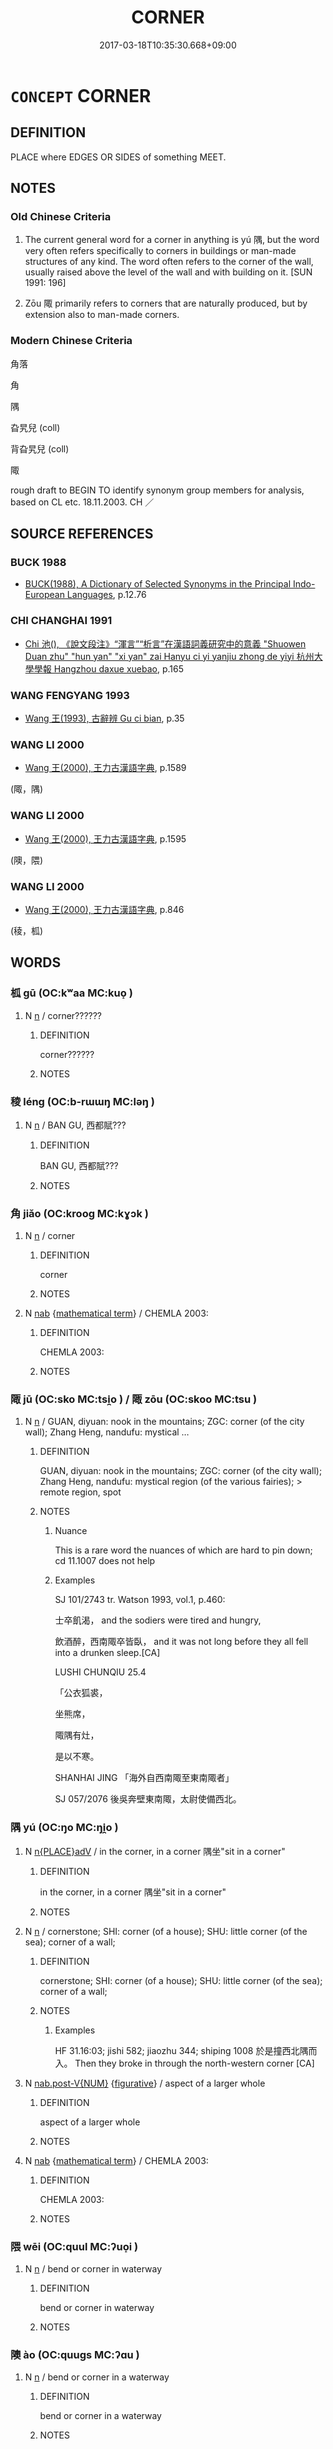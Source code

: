 # -*- mode: mandoku-tls-view -*-
#+TITLE: CORNER
#+DATE: 2017-03-18T10:35:30.668+09:00        
#+STARTUP: content
* =CONCEPT= CORNER
:PROPERTIES:
:CUSTOM_ID: uuid-71bc0b52-b34c-4f22-a83a-b866764984c7
:SYNONYM+:  BEND
:SYNONYM+:  CURVE
:SYNONYM+:  CROOK
:SYNONYM+:  DOG-LEG
:SYNONYM+:  TURN
:SYNONYM+:  TURNING
:SYNONYM+:  JOG
:SYNONYM+:  JUNCTION
:SYNONYM+:  FORK
:SYNONYM+:  INTERSECTION
:SYNONYM+:  HAIRPIN TURN
:TR_ZH: 角落
:END:
** DEFINITION

PLACE where EDGES OR SIDES of something MEET.

** NOTES

*** Old Chinese Criteria
1. The current general word for a corner in anything is yú 隅, but the word very often refers specifically to corners in buildings or man-made structures of any kind. The word often refers to the corner of the wall, usually raised above the level of the wall and with building on it. [SUN 1991: 196]

2. Zōu 陬 primarily refers to corners that are naturally produced, but by extension also to man-made corners.

*** Modern Chinese Criteria
角落

角

隅

旮旯兒 (coll)

背旮旯兒 (coll)

陬

rough draft to BEGIN TO identify synonym group members for analysis, based on CL etc. 18.11.2003. CH ／

** SOURCE REFERENCES
*** BUCK 1988
 - [[cite:BUCK-1988][BUCK(1988), A Dictionary of Selected Synonyms in the Principal Indo-European Languages]], p.12.76

*** CHI CHANGHAI 1991
 - [[cite:CHI-CHANGHAI-1991][Chi 池(), 《說文段注》“渾言”“析言”在漢語詞義研究中的意義 "Shuowen Duan zhu" "hun yan" "xi yan" zai Hanyu ci yi yanjiu zhong de yiyi 杭州大學學報 Hangzhou daxue xuebao]], p.165

*** WANG FENGYANG 1993
 - [[cite:WANG-FENGYANG-1993][Wang 王(1993), 古辭辨 Gu ci bian]], p.35

*** WANG LI 2000
 - [[cite:WANG-LI-2000][Wang 王(2000), 王力古漢語字典]], p.1589
 (陬，隅)
*** WANG LI 2000
 - [[cite:WANG-LI-2000][Wang 王(2000), 王力古漢語字典]], p.1595
 (隩，隈)
*** WANG LI 2000
 - [[cite:WANG-LI-2000][Wang 王(2000), 王力古漢語字典]], p.846
 (稜，柧)
** WORDS
   :PROPERTIES:
   :VISIBILITY: children
   :END:
*** 柧 gū (OC:kʷaa MC:kuo̝ )
:PROPERTIES:
:CUSTOM_ID: uuid-dfdfcbe3-fec2-408b-9f46-07b3fac0954b
:Char+: 柧(75,5/9) 
:GY_IDS+: uuid-9d18160d-91c1-4d65-b7ca-5bb2f891c162
:PY+: gū     
:OC+: kʷaa     
:MC+: kuo̝     
:END: 
**** N [[tls:syn-func::#uuid-8717712d-14a4-4ae2-be7a-6e18e61d929b][n]] / corner??????
:PROPERTIES:
:CUSTOM_ID: uuid-aadefbc7-58c0-4cb0-a942-07f80b95ab7d
:END:
****** DEFINITION

corner??????

****** NOTES

*** 稜 léng (OC:b-rɯɯŋ MC:ləŋ )
:PROPERTIES:
:CUSTOM_ID: uuid-5a45f932-6e32-427a-a203-b0244b5b746f
:Char+: 稜(115,8/13) 
:GY_IDS+: uuid-9645e5c1-99b1-4c29-8881-e74853bf3e85
:PY+: léng     
:OC+: b-rɯɯŋ     
:MC+: ləŋ     
:END: 
**** N [[tls:syn-func::#uuid-8717712d-14a4-4ae2-be7a-6e18e61d929b][n]] / BAN GU, 西都賦???
:PROPERTIES:
:CUSTOM_ID: uuid-6c6e8a1a-2d52-4411-8994-90b7610b8718
:WARRING-STATES-CURRENCY: 2
:END:
****** DEFINITION

BAN GU, 西都賦???

****** NOTES

*** 角 jiǎo (OC:krooɡ MC:kɣɔk )
:PROPERTIES:
:CUSTOM_ID: uuid-5058e114-ff3b-4089-9efc-8f56869ca667
:Char+: 角(148,0/7) 
:GY_IDS+: uuid-317dadc8-4c98-4312-b5c4-f4a805ec90eb
:PY+: jiǎo     
:OC+: krooɡ     
:MC+: kɣɔk     
:END: 
**** N [[tls:syn-func::#uuid-8717712d-14a4-4ae2-be7a-6e18e61d929b][n]] / corner
:PROPERTIES:
:CUSTOM_ID: uuid-975e4c8f-c892-476e-8696-12d492c1a4f4
:END:
****** DEFINITION

corner

****** NOTES

**** N [[tls:syn-func::#uuid-76be1df4-3d73-4e5f-bbc2-729542645bc8][nab]] {[[tls:sem-feat::#uuid-b110bae1-02d5-4c66-ad13-7c04b3ee3ad9][mathematical term]]} / CHEMLA 2003:
:PROPERTIES:
:CUSTOM_ID: uuid-90ab9cfb-e844-4295-9da2-3272d327c96c
:END:
****** DEFINITION

CHEMLA 2003:

****** NOTES

*** 陬 jū (OC:sko MC:tsi̯o ) / 陬 zōu (OC:skoo MC:tsu )
:PROPERTIES:
:CUSTOM_ID: uuid-49e9e896-f086-4061-9bb9-5732cc8110e5
:Char+: 陬(170,8/11) 
:Char+: 陬(170,8/11) 
:GY_IDS+: uuid-67652d48-d59c-4cad-9d8d-9a4518409b74
:PY+: jū     
:OC+: sko     
:MC+: tsi̯o     
:GY_IDS+: uuid-eb235af3-8990-4a79-b980-b93c9c3950bd
:PY+: zōu     
:OC+: skoo     
:MC+: tsu     
:END: 
**** N [[tls:syn-func::#uuid-8717712d-14a4-4ae2-be7a-6e18e61d929b][n]] / GUAN, diyuan: nook in the mountains; ZGC: corner (of the city wall); Zhang Heng, nandufu: mystical ...
:PROPERTIES:
:CUSTOM_ID: uuid-995ca47b-6cd5-4438-9dbb-9af79f3bd913
:WARRING-STATES-CURRENCY: 3
:END:
****** DEFINITION

GUAN, diyuan: nook in the mountains; ZGC: corner (of the city wall); Zhang Heng, nandufu: mystical region (of the various fairies); > remote region, spot

****** NOTES

******* Nuance
This is a rare word the nuances of which are hard to pin down; cd 11.1007 does not help

******* Examples
SJ 101/2743 tr. Watson 1993, vol.1, p.460:

 士卒飢渴， and the sodiers were tired and hungry,

 飲酒醉，西南陬卒皆臥， and it was not long before they all fell into a drunken sleep.[CA]

LUSHI CHUNQIU 25.4

 「公衣狐裘， 

 坐熊席， 

 陬隅有灶， 

 是以不寒。 

SHANHAI JING 「海外自西南陬至東南陬者」 

SJ 057/2076 後吳奔壁東南陬，太尉使備西北。 



*** 隅 yú (OC:ŋo MC:ŋi̯o )
:PROPERTIES:
:CUSTOM_ID: uuid-45ae2f82-afab-479b-b77a-d24a5603021c
:Char+: 隅(170,9/12) 
:GY_IDS+: uuid-916348e3-0187-4e8c-85e1-17c6c9cd1c53
:PY+: yú     
:OC+: ŋo     
:MC+: ŋi̯o     
:END: 
**** N [[tls:syn-func::#uuid-9f482f91-d3b7-4fdd-9fe5-8a7fe712f174][n{PLACE}adV]] / in the corner, in a corner 隅坐"sit in a corner"
:PROPERTIES:
:CUSTOM_ID: uuid-e3eccb93-1fff-4982-8213-3c4399c7658f
:END:
****** DEFINITION

in the corner, in a corner 隅坐"sit in a corner"

****** NOTES

**** N [[tls:syn-func::#uuid-8717712d-14a4-4ae2-be7a-6e18e61d929b][n]] / cornerstone; SHI: corner (of a house); SHU: little corner (of the sea); corner of a wall;
:PROPERTIES:
:CUSTOM_ID: uuid-f1e4bb45-645f-486c-b689-3a7e9531d893
:WARRING-STATES-CURRENCY: 4
:END:
****** DEFINITION

cornerstone; SHI: corner (of a house); SHU: little corner (of the sea); corner of a wall;

****** NOTES

******* Examples
HF 31.16:03; jishi 582; jiaozhu 344; shiping 1008 於是撞西北隅而入。 Then they broke in through the north-western corner [CA]

**** N [[tls:syn-func::#uuid-a83c5ff7-f773-421d-b814-f161c6c50be8][nab.post-V{NUM}]] {[[tls:sem-feat::#uuid-2e48851c-928e-40f0-ae0d-2bf3eafeaa17][figurative]]} / aspect of a larger whole
:PROPERTIES:
:CUSTOM_ID: uuid-761d89ca-c014-4db7-93d3-2d2e512eb3b5
:WARRING-STATES-CURRENCY: 3
:END:
****** DEFINITION

aspect of a larger whole

****** NOTES

**** N [[tls:syn-func::#uuid-76be1df4-3d73-4e5f-bbc2-729542645bc8][nab]] {[[tls:sem-feat::#uuid-b110bae1-02d5-4c66-ad13-7c04b3ee3ad9][mathematical term]]} / CHEMLA 2003:
:PROPERTIES:
:CUSTOM_ID: uuid-62780d26-b851-449e-b7c9-85a3235a9c9a
:END:
****** DEFINITION

CHEMLA 2003:

****** NOTES

*** 隈 wēi (OC:quul MC:ʔuo̝i )
:PROPERTIES:
:CUSTOM_ID: uuid-bc616fbf-8124-4f73-af24-0d39758a16eb
:Char+: 隈(170,9/12) 
:GY_IDS+: uuid-3d53ea14-8189-4056-a8e9-21bb7cabdc51
:PY+: wēi     
:OC+: quul     
:MC+: ʔuo̝i     
:END: 
**** N [[tls:syn-func::#uuid-8717712d-14a4-4ae2-be7a-6e18e61d929b][n]] / bend or corner in waterway
:PROPERTIES:
:CUSTOM_ID: uuid-0edcd2d4-4038-48f7-9d40-620cba992801
:END:
****** DEFINITION

bend or corner in waterway

****** NOTES

*** 隩 ào (OC:quuɡs MC:ʔɑu )
:PROPERTIES:
:CUSTOM_ID: uuid-b20880f7-0ffa-4c0b-a1c6-7aec31685d21
:Char+: 隩(170,13/16) 
:GY_IDS+: uuid-e05da425-f82a-42b7-bfcf-9d844a8ce059
:PY+: ào     
:OC+: quuɡs     
:MC+: ʔɑu     
:END: 
**** N [[tls:syn-func::#uuid-8717712d-14a4-4ae2-be7a-6e18e61d929b][n]] / bend or corner in a waterway
:PROPERTIES:
:CUSTOM_ID: uuid-6c5162fa-a094-4172-ba31-4695106eef30
:END:
****** DEFINITION

bend or corner in a waterway

****** NOTES

*** 陬隅 zōuyú (OC:skoo ŋo MC:tsu ŋi̯o )
:PROPERTIES:
:CUSTOM_ID: uuid-01306682-8fd8-4a4d-ac22-d10bef3a0e4b
:Char+: 陬(170,8/11) 隅(170,9/12) 
:GY_IDS+: uuid-eb235af3-8990-4a79-b980-b93c9c3950bd uuid-916348e3-0187-4e8c-85e1-17c6c9cd1c53
:PY+: zōu yú    
:OC+: skoo ŋo    
:MC+: tsu ŋi̯o    
:END: 
**** N [[tls:syn-func::#uuid-291cb04a-a7fc-4fcf-b676-a103aac9ed9a][NPadV]] / in the corner
:PROPERTIES:
:CUSTOM_ID: uuid-dae9b9df-8fe7-4949-abd6-34dac8b15e47
:END:
****** DEFINITION

in the corner

****** NOTES

** BIBLIOGRAPHY
bibliography:../core/tlsbib.bib
